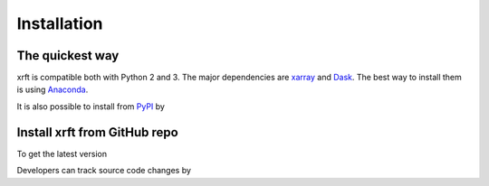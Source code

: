 .. _installation-label:

Installation
============

The quickest way
----------------

xrft is compatible both with Python 2 and 3. The major dependencies are xarray_ and Dask_.
The best way to install them is using Anaconda_.

.. prompt:: bash

   conda install -c conda-forge xarray dask xrft

It is also possible to install from PyPI_ by

.. prompt:: bash

   pip install xrft

Install xrft from GitHub repo
-----------------------------
To get the latest version

.. prompt:: bash

   git clone https://github.com/xgcm/xrft.git
   cd xrft
   python setup.py install .

Developers can track source code changes by

.. prompt:: bash

   git clone https://github.com/xgcm/xrft.git
   cd xrft
   python setup.py develop .

.. _xarray: http://xarray.pydata.org
.. _Dask: http://dask.pydata.org/en/latest/
.. _Anaconda: https://www.continuum.io/downloads
.. _PyPI: https://pypi.org/
